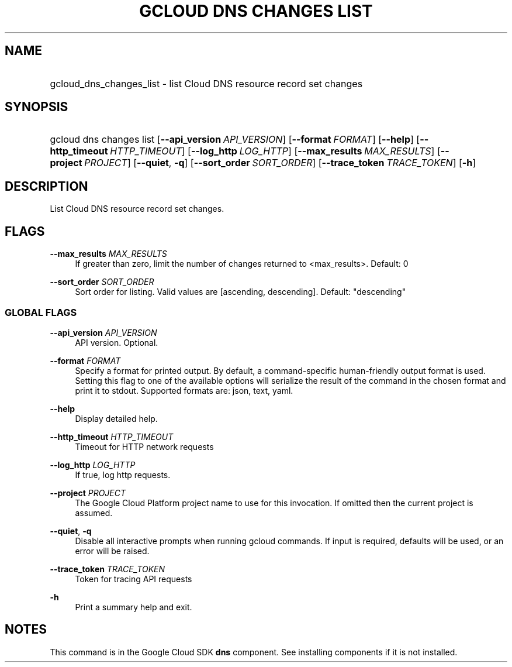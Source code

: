 .TH "GCLOUD DNS CHANGES LIST" "1" "" "" ""
.ie \n(.g .ds Aq \(aq
.el       .ds Aq '
.nh
.ad l
.SH "NAME"
.HP
gcloud_dns_changes_list \- list Cloud DNS resource record set changes
.SH "SYNOPSIS"
.HP
gcloud\ dns\ changes\ list [\fB\-\-api_version\fR\ \fIAPI_VERSION\fR] [\fB\-\-format\fR\ \fIFORMAT\fR] [\fB\-\-help\fR] [\fB\-\-http_timeout\fR\ \fIHTTP_TIMEOUT\fR] [\fB\-\-log_http\fR\ \fILOG_HTTP\fR] [\fB\-\-max_results\fR\ \fIMAX_RESULTS\fR] [\fB\-\-project\fR\ \fIPROJECT\fR] [\fB\-\-quiet\fR,\ \fB\-q\fR] [\fB\-\-sort_order\fR\ \fISORT_ORDER\fR] [\fB\-\-trace_token\fR\ \fITRACE_TOKEN\fR] [\fB\-h\fR]
.SH "DESCRIPTION"
.sp
List Cloud DNS resource record set changes\&.
.SH "FLAGS"
.PP
\fB\-\-max_results\fR \fIMAX_RESULTS\fR
.RS 4
If greater than zero, limit the number of changes returned to <max_results>\&. Default: 0
.RE
.PP
\fB\-\-sort_order\fR \fISORT_ORDER\fR
.RS 4
Sort order for listing\&. Valid values are [ascending, descending]\&. Default: "descending"
.RE
.SS "GLOBAL FLAGS"
.PP
\fB\-\-api_version\fR \fIAPI_VERSION\fR
.RS 4
API version\&. Optional\&.
.RE
.PP
\fB\-\-format\fR \fIFORMAT\fR
.RS 4
Specify a format for printed output\&. By default, a command\-specific human\-friendly output format is used\&. Setting this flag to one of the available options will serialize the result of the command in the chosen format and print it to stdout\&. Supported formats are:
json,
text,
yaml\&.
.RE
.PP
\fB\-\-help\fR
.RS 4
Display detailed help\&.
.RE
.PP
\fB\-\-http_timeout\fR \fIHTTP_TIMEOUT\fR
.RS 4
Timeout for HTTP network requests
.RE
.PP
\fB\-\-log_http\fR \fILOG_HTTP\fR
.RS 4
If true, log http requests\&.
.RE
.PP
\fB\-\-project\fR \fIPROJECT\fR
.RS 4
The Google Cloud Platform project name to use for this invocation\&. If omitted then the current project is assumed\&.
.RE
.PP
\fB\-\-quiet\fR, \fB\-q\fR
.RS 4
Disable all interactive prompts when running gcloud commands\&. If input is required, defaults will be used, or an error will be raised\&.
.RE
.PP
\fB\-\-trace_token\fR \fITRACE_TOKEN\fR
.RS 4
Token for tracing API requests
.RE
.PP
\fB\-h\fR
.RS 4
Print a summary help and exit\&.
.RE
.SH "NOTES"
.sp
This command is in the Google Cloud SDK \fBdns\fR component\&. See installing components if it is not installed\&.
